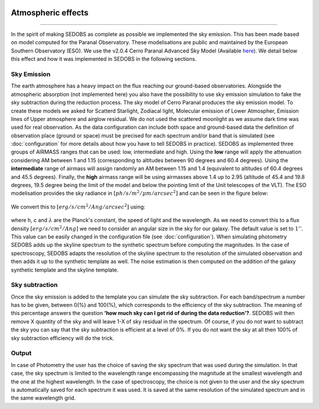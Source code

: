 .. _atmospherique:


|Python36| |Licence| |numpy| |scipy| 

.. |Licence| image:: https://img.shields.io/badge/License-GPLv3-blue.svg
      :target: http://perso.crans.org/besson/LICENSE.html

.. |Opensource| image:: https://badges.frapsoft.com/os/v1/open-source.svg?v=103
      :target: https://github.com/ellerbrock/open-source-badges/

.. |Python36| image:: https://img.shields.io/badge/python-3.6-blue.svg
.. _Python36: https://www.python.org/downloads/release/python-360/

.. |numpy| image:: https://img.shields.io/badge/poweredby-numpy-orange.svg
   :target: http://www.numpy.org/

.. |scipy| image:: https://img.shields.io/badge/poweredby-scipy-orange.svg
   :target: https://www.scipy.org/


Atmospheric effects
-------------------
-------------------

In the spirit of making SEDOBS as complete as possible we implemented the sky emission. This has been made based on model computed for the Paranal Observatory. These modelisations are public and maintained by the European Southern Observatory (ESO). We use the v2.0.4 Cerro Paranal Advanced Sky Model (Available `here <http://www.eso.org/observing/etc/bin/gen/form?INS.MODE=swspectr+INS.NAME=SKYCALC>`_).
We detail below this effect and how it was implemented in SEDOBS in the following sections.

Sky Emission
^^^^^^^^^^^^
The earth atmosphere has a heavy impact on the flux reaching our ground-based observatories. Alongside the atmospheric absorption (not implemented here) you also have the possibility to use sky emission simulation to fake the sky subtraction during the reduction process. The sky model of Cerro Paranal produces the sky emission model. To create these models we asked for Scatterd Starlight, Zodiacal light, Molecular emission of Lower Atmospher, Emission lines of Upper atmosphere and airglow residual. We do not used the scattered moonlight as we assume dark time was used for real observation. As the data configuration can include both space and ground-based data the definition of observation place (ground or space) must be precised for each spectrum and/or band that is simulated (see :doc:`configuration` for more details about how you have to tell SEDOBS in practice). SEDOBS as implemented three groups of AIRMASS ranges that can be used: low, intermediate and high. Using the **low** range will apply the attenuation considering AM between 1 and 1.15 (corresponding to altitudes between 90 degrees and 60.4 degrees). Using the **intermediate** range of airmass will assign randomly an AM between 1.15 and 1.4 (equivalent to altitudes of 60.4 degrees and 45.5 degrees). Finally, the **high** airmass range will be using airmasses above 1.4 up to 2.95 (altitude of 45.4 and 19.8 degrees, 19.5 degree being the limit of the model and below the pointing limit of the Unit telescopes of the VLT). The ESO modelisation provides the sky radiance in :math:`[ph/s/m^2/\mu m/ arcsec^2]` and can be seen in the figure below: 

.. figure:: ./pics/skyspectra.png
    :width: 750px
    :align: center
    :alt: ses.

We convert this to :math:`[erg/s/cm^2/Ang/arcsec^2]` using:

.. figure:: ./pics/convertsky.png
    :width: 750px
    :align: center
    :alt: ses.

where h, c and :math:`\lambda` are the Planck's constant, the speed of light and the wavelength.
As we need to convert this to a flux density :math:`[erg/s/cm^2/Ang]` we need to consider an angular size in the sky for our galaxy. The default value is set to :math:`1''`. This value can be easily changed in the configuration file (see :doc:`configuration`).
When simulating photometry SEDOBS adds up the skyline spectrum to the synthetic spectrum before computing the magnitudes. In the case of spectroscopy, SEDOBS adapts the resolution of the skyline spectrum to the resolution of the simulated observation and then adds it up to the synthetic template as well. The noise estimation is then computed on the addition of the galaxy synthetic template and the skyline template.


Sky subtraction
^^^^^^^^^^^^^^^
Once the sky emission is added to the template you can simulate the sky subtraction. For each band/spectrum a number has to be given, between 0(%) and 100(%), which corresponds to the efficiency of the sky subtraction. The meaning of this percentage answers the question **'how much sky can I get rid of during the data reduction'?**. SEDOBS will then remove X quantity of the sky and will leave 1-X of sky residual in the spectrum. Of course, if you do not want to subtract the sky you can say that the sky subtraction is efficient at a level of 0%. If you do not want the sky at all then 100% of sky subtraction efficiency will do the trick.


Output
^^^^^^
In case of Photometry the user has the choice of saving the sky spectrum that was used during the simulation. In that case, the sky spectrum is limited to the wavelength range encompassing the magnitude at the smallest wavelength and the one at the highest wavelength. In the case of spectroscopy, the choice is not given to the user and the sky spectrum is automatically saved for each spectrum it was used. It is saved at the same resolution of the simulated spectrum and in the same wavelength grid.












